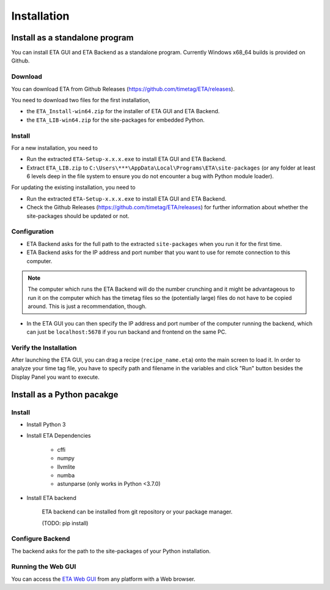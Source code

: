 ============
Installation
============

Install as a standalone program
--------

You can install ETA GUI and ETA Backend as a standalone program. Currently Windows x68_64 builds is provided on Github.

Download
......

You can download ETA from Github Releases (https://github.com/timetag/ETA/releases). 
  
You need to download two files for the first installation,
  
*       the ``ETA_Install-win64.zip`` for the installer of ETA GUI and ETA Backend.
*       the ``ETA_LIB-win64.zip`` for the site-packages for embedded Python.

Install
......

For a new installation, you need to

*       Run the extracted ``ETA-Setup-x.x.x.exe`` to install ETA GUI and ETA Backend. 

*       Extract ``ETA_LIB.zip`` to ``C:\Users\***\AppData\Local\Programs\ETA\site-packages``
        (or any folder at least 6 levels deep in the file system to ensure you do not encounter a bug with Python module loader).
          
For updating the existing installation, you need to

*       Run the extracted ``ETA-Setup-x.x.x.exe`` to install ETA GUI and ETA Backend. 
  
*       Check the Github Releases (https://github.com/timetag/ETA/releases) for further information about whether the site-packages should be updated or not.
  
Configuration
......

*       ETA Backend asks for the full path to the extracted ``site-packages`` when you run it for the first time.
  
*       ETA Backend asks for the IP address and port number that you want to use for remote connection to this computer.
  
.. note::
    The computer which runs the ETA Backend will do the number crunching and it might be advantageous to run it on the computer which has the timetag files so the (potentially large) files do not have to be copied around. This is just a recommendation, though. 
 
  
*       In the ETA GUI you can then specify the IP address and port number of the computer running the backend, which can just be ``localhost:5678`` if you run backand and frontend on the same PC. 
  

Verify the Installation
......

After launching the ETA GUI, you can drag a recipe (``recipe_name.eta``) onto the main screen to load it. In order to analyze your time tag file, you have to specify path and filename in the variables and click "Run" button besides the Display Panel you want to execute.

Install as a Python pacakge
--------

Install
......

* Install Python 3
  
* Install ETA Dependencies
  
    - cffi 
    - numpy
    - llvmlite
    - numba 
    - astunparse (only works in Python <3.7.0)

* Install ETA backend
  
    ETA backend can be installed from git repository or your package manager. 
    
    (TODO: pip install) 
  
Configure Backend
......

The backend asks for the path to the site-packages of your Python installation.
   
Running the Web GUI
......

You can access the  `ETA Web GUI <https://timetag.github.io/ETA/gui/src/renderer/>`_ from any platform with a Web browser.

